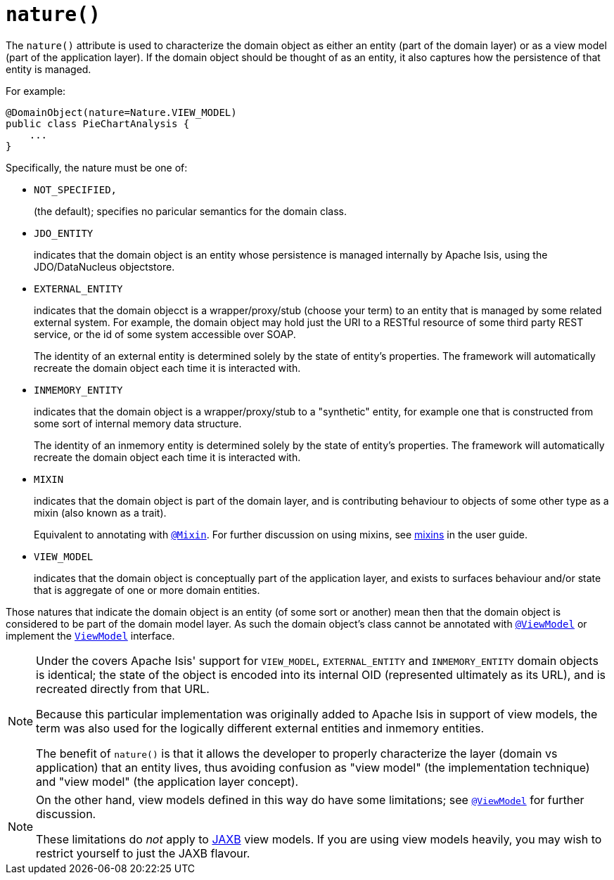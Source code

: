 [[nature]]
= `nature()`
:Notice: Licensed to the Apache Software Foundation (ASF) under one or more contributor license agreements. See the NOTICE file distributed with this work for additional information regarding copyright ownership. The ASF licenses this file to you under the Apache License, Version 2.0 (the "License"); you may not use this file except in compliance with the License. You may obtain a copy of the License at. http://www.apache.org/licenses/LICENSE-2.0 . Unless required by applicable law or agreed to in writing, software distributed under the License is distributed on an "AS IS" BASIS, WITHOUT WARRANTIES OR  CONDITIONS OF ANY KIND, either express or implied. See the License for the specific language governing permissions and limitations under the License.
:page-partial:



The `nature()` attribute is used to characterize the domain object as either an entity (part of the domain layer) or as a view model (part of the application layer).
If the domain object should be thought of as an entity, it also captures how the persistence of that entity is managed.

For example:

[source,java]
----
@DomainObject(nature=Nature.VIEW_MODEL)
public class PieChartAnalysis {
    ...
}
----

Specifically, the nature must be one of:

* `NOT_SPECIFIED,` +
+
(the default); specifies no paricular semantics for the domain class.

* `JDO_ENTITY` +
+
indicates that the domain object is an entity whose persistence is managed internally by Apache Isis, using the JDO/DataNucleus objectstore.

* `EXTERNAL_ENTITY` +
+
indicates that the domain objecct is a wrapper/proxy/stub (choose your term) to an entity that is managed by some related external system.
For example, the domain object may hold just the URI to a RESTful resource of some third party REST service, or the id of some system accessible over SOAP.
+
The identity of an external entity is determined solely by the state of entity's properties.
The framework will automatically recreate the domain object each time it is interacted with.

* `INMEMORY_ENTITY` +
+
indicates that the domain object is a wrapper/proxy/stub to a "synthetic" entity, for example one that is constructed from some sort of internal memory data structure.
+
The identity of an inmemory entity is determined solely by the state of entity's properties.
The framework will automatically recreate the domain object each time it is interacted with.

* `MIXIN` +
+
indicates that the domain object is part of the domain layer, and is contributing behaviour to objects of some other type as a mixin (also known as a trait).
+
Equivalent to annotating with xref:refguide:applib-ant:Mixin.adoc[`@Mixin`].
For further discussion on using mixins, see xref:userguide:fun:building-blocks.adoc#mixins[mixins] in the user guide.


* `VIEW_MODEL` +
+
indicates that the domain object is conceptually part of the application layer, and exists to surfaces behaviour and/or state that is aggregate of one or more domain entities.

Those natures that indicate the domain object is an entity (of some sort or another) mean then that the domain object is considered to be part of the domain model layer.
As such the domain object's class cannot be annotated with xref:refguide:applib-ant:ViewModel.adoc[`@ViewModel`] or implement the xref:refguide:applib-cm:classes/super.adoc#ViewModel[`ViewModel`] interface.


[NOTE]
====
Under the covers Apache Isis' support for `VIEW_MODEL`, `EXTERNAL_ENTITY` and `INMEMORY_ENTITY` domain objects is identical; the state of the object is encoded into its internal OID (represented ultimately as its URL), and is recreated directly from that URL.

Because this particular implementation was originally added to Apache Isis in support of view models, the term was also used for the logically different external entities and inmemory entities.

The benefit of `nature()` is that it allows the developer to properly characterize the layer (domain vs application) that an entity lives, thus avoiding confusion as "view model" (the implementation technique) and "view model" (the application layer concept).
====

[NOTE]
====
On the other hand, view models defined in this way do have some limitations; see xref:refguide:applib-ant:ViewModel.adoc[`@ViewModel`] for further discussion.

These limitations do _not_ apply to xref:userguide:fun:programming-model.adoc#jaxb[JAXB] view models.
If you are using view models heavily, you may wish to restrict yourself to just the JAXB flavour.
====


